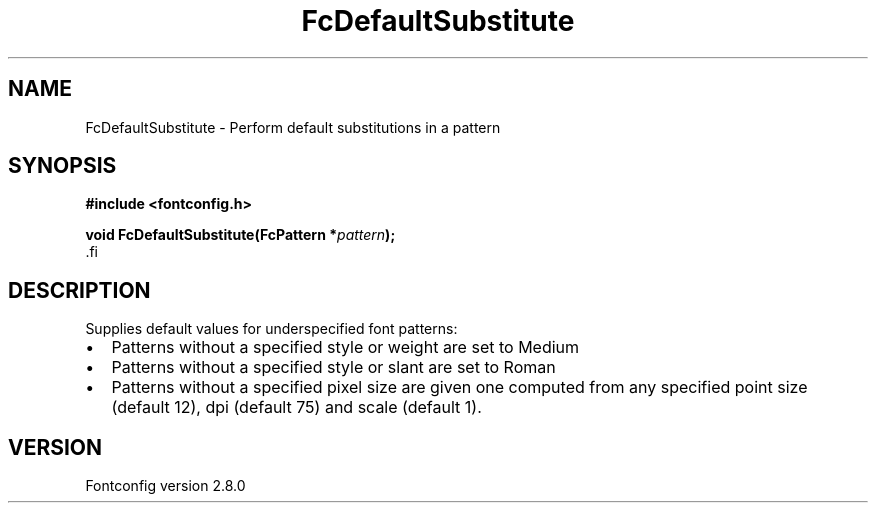 .\\" auto-generated by docbook2man-spec $Revision: 1.3 $
.TH "FcDefaultSubstitute" "3" "18 November 2009" "" ""
.SH NAME
FcDefaultSubstitute \- Perform default substitutions in a pattern
.SH SYNOPSIS
.nf
\fB#include <fontconfig.h>
.sp
void FcDefaultSubstitute(FcPattern *\fIpattern\fB);
\fR.fi
.SH "DESCRIPTION"
.PP
Supplies default values for underspecified font patterns:
.TP 0.2i
\(bu
Patterns without a specified style or weight are set to Medium
.TP 0.2i
\(bu
Patterns without a specified style or slant are set to Roman
.TP 0.2i
\(bu
Patterns without a specified pixel size are given one computed from any
specified point size (default 12), dpi (default 75) and scale (default 1).
.PP
.SH "VERSION"
.PP
Fontconfig version 2.8.0
